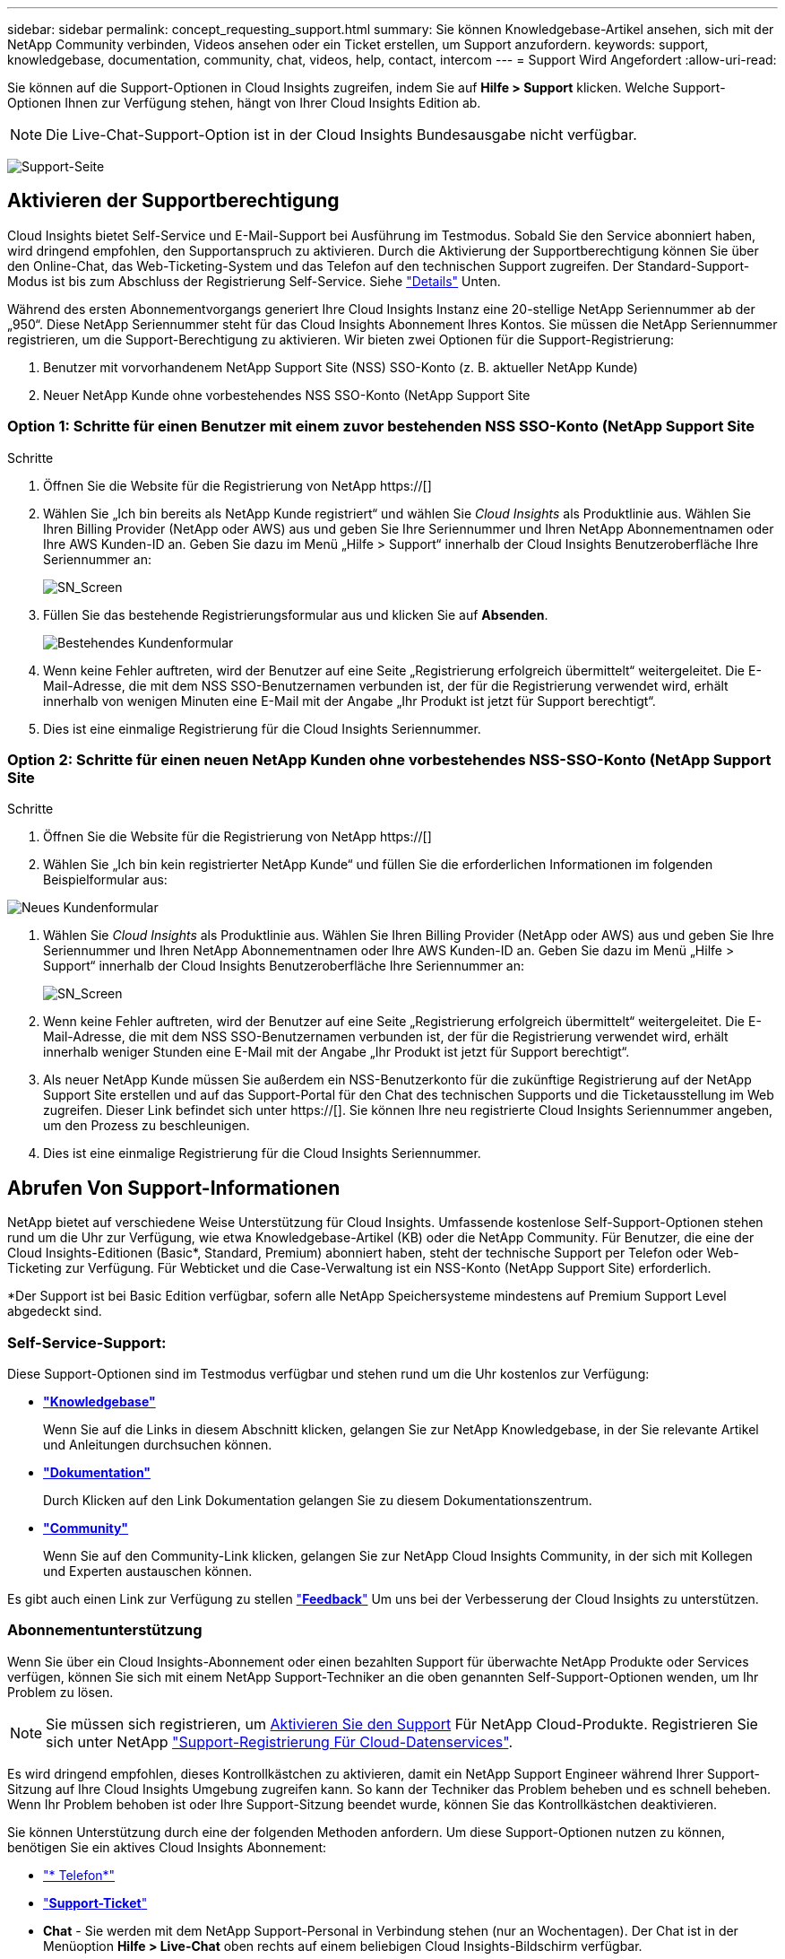 ---
sidebar: sidebar 
permalink: concept_requesting_support.html 
summary: Sie können Knowledgebase-Artikel ansehen, sich mit der NetApp Community verbinden, Videos ansehen oder ein Ticket erstellen, um Support anzufordern. 
keywords: support, knowledgebase, documentation, community, chat, videos, help, contact, intercom 
---
= Support Wird Angefordert
:allow-uri-read: 



toc::[]
Sie können auf die Support-Optionen in Cloud Insights zugreifen, indem Sie auf *Hilfe > Support* klicken. Welche Support-Optionen Ihnen zur Verfügung stehen, hängt von Ihrer Cloud Insights Edition ab.


NOTE: Die Live-Chat-Support-Option ist in der Cloud Insights Bundesausgabe nicht verfügbar.

image:SupportPageWithLearningCenter.png["Support-Seite"]



== Aktivieren der Supportberechtigung

Cloud Insights bietet Self-Service und E-Mail-Support bei Ausführung im Testmodus. Sobald Sie den Service abonniert haben, wird dringend empfohlen, den Supportanspruch zu aktivieren. Durch die Aktivierung der Supportberechtigung können Sie über den Online-Chat, das Web-Ticketing-System und das Telefon auf den technischen Support zugreifen. Der Standard-Support-Modus ist bis zum Abschluss der Registrierung Self-Service. Siehe link:#obtaining-support-information["Details"] Unten.

Während des ersten Abonnementvorgangs generiert Ihre Cloud Insights Instanz eine 20-stellige NetApp Seriennummer ab der „950“. Diese NetApp Seriennummer steht für das Cloud Insights Abonnement Ihres Kontos. Sie müssen die NetApp Seriennummer registrieren, um die Support-Berechtigung zu aktivieren. Wir bieten zwei Optionen für die Support-Registrierung:

. Benutzer mit vorvorhandenem NetApp Support Site (NSS) SSO-Konto (z. B. aktueller NetApp Kunde)
. Neuer NetApp Kunde ohne vorbestehendes NSS SSO-Konto (NetApp Support Site




=== Option 1: Schritte für einen Benutzer mit einem zuvor bestehenden NSS SSO-Konto (NetApp Support Site

.Schritte
. Öffnen Sie die Website für die Registrierung von NetApp https://[]
. Wählen Sie „Ich bin bereits als NetApp Kunde registriert“ und wählen Sie _Cloud Insights_ als Produktlinie aus. Wählen Sie Ihren Billing Provider (NetApp oder AWS) aus und geben Sie Ihre Seriennummer und Ihren NetApp Abonnementnamen oder Ihre AWS Kunden-ID an. Geben Sie dazu im Menü „Hilfe > Support“ innerhalb der Cloud Insights Benutzeroberfläche Ihre Seriennummer an:
+
image:SupportPage_SN_Section-NA.png["SN_Screen"]

. Füllen Sie das bestehende Registrierungsformular aus und klicken Sie auf *Absenden*.
+
image:ExistingCustomerRegExample.png["Bestehendes Kundenformular"]

. Wenn keine Fehler auftreten, wird der Benutzer auf eine Seite „Registrierung erfolgreich übermittelt“ weitergeleitet. Die E-Mail-Adresse, die mit dem NSS SSO-Benutzernamen verbunden ist, der für die Registrierung verwendet wird, erhält innerhalb von wenigen Minuten eine E-Mail mit der Angabe „Ihr Produkt ist jetzt für Support berechtigt“.
. Dies ist eine einmalige Registrierung für die Cloud Insights Seriennummer.




=== Option 2: Schritte für einen neuen NetApp Kunden ohne vorbestehendes NSS-SSO-Konto (NetApp Support Site

.Schritte
. Öffnen Sie die Website für die Registrierung von NetApp https://[]
. Wählen Sie „Ich bin kein registrierter NetApp Kunde“ und füllen Sie die erforderlichen Informationen im folgenden Beispielformular aus:


image:NewCustomerRegExample.png["Neues Kundenformular"]

. Wählen Sie _Cloud Insights_ als Produktlinie aus. Wählen Sie Ihren Billing Provider (NetApp oder AWS) aus und geben Sie Ihre Seriennummer und Ihren NetApp Abonnementnamen oder Ihre AWS Kunden-ID an. Geben Sie dazu im Menü „Hilfe > Support“ innerhalb der Cloud Insights Benutzeroberfläche Ihre Seriennummer an:
+
image:SupportPage_SN_Section-NA.png["SN_Screen"]

. Wenn keine Fehler auftreten, wird der Benutzer auf eine Seite „Registrierung erfolgreich übermittelt“ weitergeleitet. Die E-Mail-Adresse, die mit dem NSS SSO-Benutzernamen verbunden ist, der für die Registrierung verwendet wird, erhält innerhalb weniger Stunden eine E-Mail mit der Angabe „Ihr Produkt ist jetzt für Support berechtigt“.
. Als neuer NetApp Kunde müssen Sie außerdem ein NSS-Benutzerkonto für die zukünftige Registrierung auf der NetApp Support Site erstellen und auf das Support-Portal für den Chat des technischen Supports und die Ticketausstellung im Web zugreifen. Dieser Link befindet sich unter https://[]. Sie können Ihre neu registrierte Cloud Insights Seriennummer angeben, um den Prozess zu beschleunigen.
. Dies ist eine einmalige Registrierung für die Cloud Insights Seriennummer.




== Abrufen Von Support-Informationen

NetApp bietet auf verschiedene Weise Unterstützung für Cloud Insights. Umfassende kostenlose Self-Support-Optionen stehen rund um die Uhr zur Verfügung, wie etwa Knowledgebase-Artikel (KB) oder die NetApp Community. Für Benutzer, die eine der Cloud Insights-Editionen (Basic*, Standard, Premium) abonniert haben, steht der technische Support per Telefon oder Web-Ticketing zur Verfügung. Für Webticket und die Case-Verwaltung ist ein NSS-Konto (NetApp Support Site) erforderlich.

*Der Support ist bei Basic Edition verfügbar, sofern alle NetApp Speichersysteme mindestens auf Premium Support Level abgedeckt sind.



=== Self-Service-Support:

Diese Support-Optionen sind im Testmodus verfügbar und stehen rund um die Uhr kostenlos zur Verfügung:

* *link:https://mysupport.netapp.com/site/search?q=cloud%20insights&offset=0&searchType=Manual&autocorrect=true&origin=CI_Suppport_KB&filter=%28content_type%3D%3D%22knowledgebase%22;product%3D%3D%22Cloud%20Insights%22%29["Knowledgebase"]*
+
Wenn Sie auf die Links in diesem Abschnitt klicken, gelangen Sie zur NetApp Knowledgebase, in der Sie relevante Artikel und Anleitungen durchsuchen können.



* *link:https://docs.netapp.com/us-en/cloudinsights/["Dokumentation"]*
+
Durch Klicken auf den Link Dokumentation gelangen Sie zu diesem Dokumentationszentrum.

* *link:https://mysupport.netapp.com/site/search?q=cloud%20insights&offset=0&searchType=Manual&autocorrect=true&origin=CI_Support_Community&filter=%28content_type%3D%3D%22community%22;product%3D%3D%22Cloud%20Insights%22%29["Community"]*
+
Wenn Sie auf den Community-Link klicken, gelangen Sie zur NetApp Cloud Insights Community, in der sich mit Kollegen und Experten austauschen können.



Es gibt auch einen Link zur Verfügung zu stellen link:mailto:ng-cloudinsights-customerfeedback@netapp.com["*Feedback*"] Um uns bei der Verbesserung der Cloud Insights zu unterstützen.



=== Abonnementunterstützung

Wenn Sie über ein Cloud Insights-Abonnement oder einen bezahlten Support für überwachte NetApp Produkte oder Services verfügen, können Sie sich mit einem NetApp Support-Techniker an die oben genannten Self-Support-Optionen wenden, um Ihr Problem zu lösen.


NOTE: Sie müssen sich registrieren, um <<Activating support entitlement and accessing support,Aktivieren Sie den Support>> Für NetApp Cloud-Produkte. Registrieren Sie sich unter NetApp link:https://register.netapp.com["Support-Registrierung Für Cloud-Datenservices"].

Es wird dringend empfohlen, dieses Kontrollkästchen zu aktivieren, damit ein NetApp Support Engineer während Ihrer Support-Sitzung auf Ihre Cloud Insights Umgebung zugreifen kann. So kann der Techniker das Problem beheben und es schnell beheben. Wenn Ihr Problem behoben ist oder Ihre Support-Sitzung beendet wurde, können Sie das Kontrollkästchen deaktivieren.

Sie können Unterstützung durch eine der folgenden Methoden anfordern. Um diese Support-Optionen nutzen zu können, benötigen Sie ein aktives Cloud Insights Abonnement:

* link:https://www.netapp.com/us/contact-us/support.aspx["* Telefon*"]
* link:https://mysupport.netapp.com/portal?_nfpb=true&_st=initialPage=true&_pageLabel=submitcase["*Support-Ticket*"]
* *Chat* - Sie werden mit dem NetApp Support-Personal in Verbindung stehen (nur an Wochentagen). Der Chat ist in der Menüoption *Hilfe > Live-Chat* oben rechts auf einem beliebigen Cloud Insights-Bildschirm verfügbar.


Sie können auch Unterstützung für den Vertrieb anfordern, indem Sie auf die klicken link:https://www.netapp.com/us/forms/sales-inquiry/cloud-insights-sales-inquiries.aspx["*Vertrieb Kontaktieren*"] Verlinken:

Die Cloud Insights-Seriennummer wird im Dienst über das Menü * Hilfe > Support* angezeigt. Wenn beim Zugriff auf den Service Probleme auftreten und bereits eine Seriennummer bei NetApp registriert wurde, können Sie sich auch die Seriennummern der Cloud Insights auf der NetApp Support Site wie folgt ansehen:

* Melden Sie sich bei mysupport.netapp.com an
* Verwenden Sie auf der Registerkarte „Produkte“ > „Meine Produkte“ die Produktfamilie „SaaS Cloud Insights“, um alle Ihre registrierten Seriennummern zu finden:


image:Support_View_SN.png["Support SN anzeigen"]



== Supportmatrix Für Cloud Insights Data Collector

Sie können Informationen und Details zu unterstützten Datensammlern im anzeigen oder herunterladen link:CloudInsightsDataCollectorSupportMatrix.pdf["*Cloud Insights Data Collector Supportmatrix*, Rolle=„extern“"].



=== Learning Center

Unabhängig von Ihrem Abonnement *Hilfe > Support* Links zu verschiedenen Kursangeboten der NetApp University, damit Sie den größtmöglichen Nutzen aus Cloud Insights ziehen können. Erfahren Sie mehr darüber!
